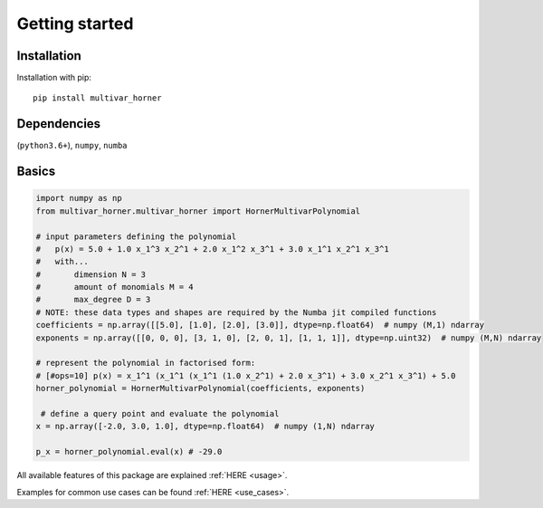 

===============
Getting started
===============



Installation
------------
Installation with pip:

::

    pip install multivar_horner


Dependencies
------------


(``python3.6+``),
``numpy``,
``numba``



Basics
------



.. code-block:: python

    import numpy as np
    from multivar_horner.multivar_horner import HornerMultivarPolynomial

    # input parameters defining the polynomial
    #   p(x) = 5.0 + 1.0 x_1^3 x_2^1 + 2.0 x_1^2 x_3^1 + 3.0 x_1^1 x_2^1 x_3^1
    #   with...
    #       dimension N = 3
    #       amount of monomials M = 4
    #       max_degree D = 3
    # NOTE: these data types and shapes are required by the Numba jit compiled functions
    coefficients = np.array([[5.0], [1.0], [2.0], [3.0]], dtype=np.float64)  # numpy (M,1) ndarray
    exponents = np.array([[0, 0, 0], [3, 1, 0], [2, 0, 1], [1, 1, 1]], dtype=np.uint32)  # numpy (M,N) ndarray

    # represent the polynomial in factorised form:
    # [#ops=10] p(x) = x_1^1 (x_1^1 (x_1^1 (1.0 x_2^1) + 2.0 x_3^1) + 3.0 x_2^1 x_3^1) + 5.0
    horner_polynomial = HornerMultivarPolynomial(coefficients, exponents)

     # define a query point and evaluate the polynomial
    x = np.array([-2.0, 3.0, 1.0], dtype=np.float64)  # numpy (1,N) ndarray

    p_x = horner_polynomial.eval(x) # -29.0


All available features of this package are explained :ref:`HERE <usage>`.

Examples for common use cases can be found :ref:`HERE <use_cases>`.


.. TODO API link